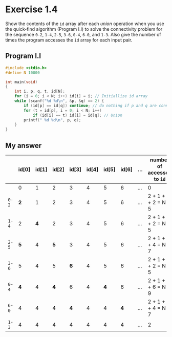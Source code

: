 * Exercise 1.4

Show the contents of the ~id~ array after each /union/ operation when you use the quick-find algorithm (Program I.I) to solve the connectivity problem for the sequence ~0-2~, ~1-4~, ~2-5~, ~3-6~, ~0-4~, ~6-0~, and ~1-3~. Also give the number of times the program accesses the ~id~ array for each input pair.

** Program I.I

#+begin_src c
#include <stdio.h>
#define N 10000

int main(void)
{
    int i, p, q, t, id[N];
    for (i = 0; i < N; i++) id[i] = i; // Initiallize id array 
    while (scanf("%d %d\n", &p, &q) == 2) {
        if (id[p] == id[q]) continue; // do nothing if p and q are connected
        for (t = id[p], i = 0; i < N; i++) 
            if (id[i] == t) id[i] = id[q]; // Union
        printf(" %d %d\n", p, q);
    }
}
#+end_src

** My answer

|     | id[0] | id[1] | id[2] | id[3] | id[4] | id[5] | id[6] | ... | number of accesses to ~id~ |
|-----+-------+-------+-------+-------+-------+-------+-------+-----+--------------------------|
|     |     0 |     1 |     2 |     3 |     4 |     5 |     6 | ... | 0                        |
| ~0-2~ |     *2* |     1 |     2 |     3 |     4 |     5 |     6 | ... | 2 + 1 + N + 2 = N + 5    |
| ~1-4~ |     2 |     *4* |     2 |     3 |     4 |     5 |     6 | ... | 2 + 1 + N + 2 = N + 5    |
| ~2-5~ |     *5* |     4 |     *5* |     3 |     4 |     5 |     6 | ... | 2 + 1 + N + 4 = N + 7    |
| ~3-6~ |     5 |     4 |     5 |     *6* |     4 |     5 |     6 | ... | 2 + 1 + N + 2 = N + 5    |
| ~0-4~ |     *4* |     4 |     *4* |     6 |     4 |     *4* |     6 | ... | 2 + 1 + N + 6 = N + 9    |
| ~6-0~ |     4 |     4 |     4 |     *4* |     4 |     4 |     *4* | ... | 2 + 1 + N + 4 = N + 7    |
| ~1-3~ |     4 |     4 |     4 |     4 |     4 |     4 |     4 | ... | 2                        |
